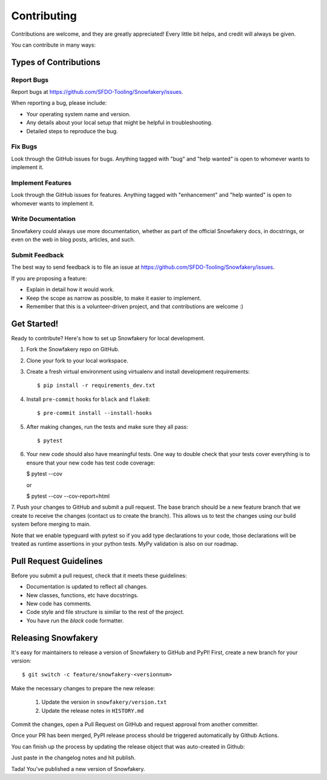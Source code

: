 .. highlight:: shell

============
Contributing
============

Contributions are welcome, and they are greatly appreciated! Every little bit helps, and credit will always be given.

You can contribute in many ways:

Types of Contributions
----------------------

Report Bugs
~~~~~~~~~~~

Report bugs at https://github.com/SFDO-Tooling/Snowfakery/issues.

When reporting a bug, please include:

* Your operating system name and version.
* Any details about your local setup that might be helpful in troubleshooting.
* Detailed steps to reproduce the bug.

Fix Bugs
~~~~~~~~

Look through the GitHub issues for bugs. Anything tagged with "bug" and "help wanted" is open to whomever wants to implement it.

Implement Features
~~~~~~~~~~~~~~~~~~

Look through the GitHub issues for features. Anything tagged with "enhancement" and "help wanted" is open to whomever wants to implement it.

Write Documentation
~~~~~~~~~~~~~~~~~~~

Snowfakery could always use more documentation, whether as part of the official Snowfakery docs, in docstrings, or even on the web in blog posts, articles, and such.

Submit Feedback
~~~~~~~~~~~~~~~

The best way to send feedback is to file an issue at https://github.com/SFDO-Tooling/Snowfakery/issues.

If you are proposing a feature:

* Explain in detail how it would work.
* Keep the scope as narrow as possible, to make it easier to implement.
* Remember that this is a volunteer-driven project, and that contributions are welcome :)

Get Started!
------------

Ready to contribute? Here's how to set up Snowfakery for local development.

1. Fork the Snowfakery repo on GitHub.
2. Clone your fork to your local workspace.
3. Create a fresh virtual environment using virtualenv and install development requirements::

    $ pip install -r requirements_dev.txt

4. Install ``pre-commit`` hooks for ``black`` and ``flake8``::

    $ pre-commit install --install-hooks

5. After making changes, run the tests and make sure they all pass::

    $ pytest

6. Your new code should also have meaningful tests. One way to double check that
   your tests cover everything is to ensure that your new code has test code coverage:

   $ pytest --cov

   or

   $ pytest --cov --cov-report=html

7. Push your changes to GitHub and submit a pull request. The base branch should 
be a new feature branch that we create to receive the changes (contact us to create 
the branch). This allows us to test the changes using our build system before 
merging to main.

Note that we enable typeguard with pytest so if you add type declarations to your 
code, those declarations will be treated as runtime assertions in your python
tests. MyPy validation is also on our roadmap.

Pull Request Guidelines
-----------------------

Before you submit a pull request, check that it meets these guidelines:

* Documentation is updated to reflect all changes.
* New classes, functions, etc have docstrings.
* New code has comments.
* Code style and file structure is similar to the rest of the project.
* You have run the `black` code formatter.

Releasing Snowfakery
-------------------

It's easy for maintainers to release a version of Snowfakery to GitHub and PyPI! First, 
create a new branch for your version::

    $ git switch -c feature/snowfakery-<versionnum>

Make the necessary changes to prepare the new release:

    1. Update the version in ``snowfakery/version.txt``
    2. Update the release notes in ``HISTORY.md``

Commit the changes, open a Pull Request on GitHub and request approval from another committer.

Once your PR has been merged, PyPI release process should be triggered automatically
by Github Actions.

You can finish up the process by updating the release object that was auto-created in Github:

Just paste in the changelog notes and hit publish. 

Tada! You've published a new version of Snowfakery.
